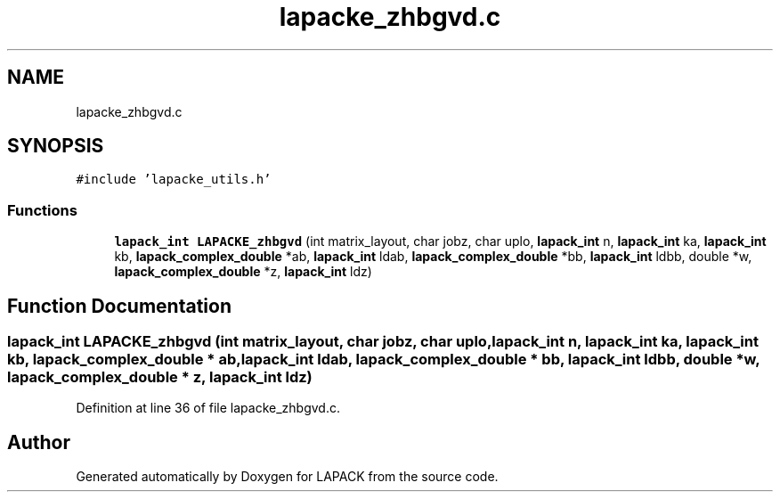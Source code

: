 .TH "lapacke_zhbgvd.c" 3 "Tue Nov 14 2017" "Version 3.8.0" "LAPACK" \" -*- nroff -*-
.ad l
.nh
.SH NAME
lapacke_zhbgvd.c
.SH SYNOPSIS
.br
.PP
\fC#include 'lapacke_utils\&.h'\fP
.br

.SS "Functions"

.in +1c
.ti -1c
.RI "\fBlapack_int\fP \fBLAPACKE_zhbgvd\fP (int matrix_layout, char jobz, char uplo, \fBlapack_int\fP n, \fBlapack_int\fP ka, \fBlapack_int\fP kb, \fBlapack_complex_double\fP *ab, \fBlapack_int\fP ldab, \fBlapack_complex_double\fP *bb, \fBlapack_int\fP ldbb, double *w, \fBlapack_complex_double\fP *z, \fBlapack_int\fP ldz)"
.br
.in -1c
.SH "Function Documentation"
.PP 
.SS "\fBlapack_int\fP LAPACKE_zhbgvd (int matrix_layout, char jobz, char uplo, \fBlapack_int\fP n, \fBlapack_int\fP ka, \fBlapack_int\fP kb, \fBlapack_complex_double\fP * ab, \fBlapack_int\fP ldab, \fBlapack_complex_double\fP * bb, \fBlapack_int\fP ldbb, double * w, \fBlapack_complex_double\fP * z, \fBlapack_int\fP ldz)"

.PP
Definition at line 36 of file lapacke_zhbgvd\&.c\&.
.SH "Author"
.PP 
Generated automatically by Doxygen for LAPACK from the source code\&.

